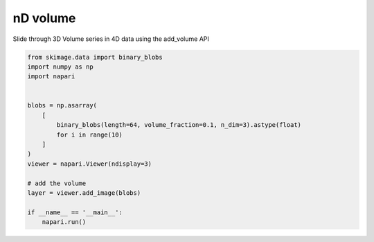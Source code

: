 
.. DO NOT EDIT.
.. THIS FILE WAS AUTOMATICALLY GENERATED BY SPHINX-GALLERY.
.. TO MAKE CHANGES, EDIT THE SOURCE PYTHON FILE:
.. "gallery/nD_volume.py"
.. LINE NUMBERS ARE GIVEN BELOW.

.. only:: html

    .. note::
        :class: sphx-glr-download-link-note

        Click :ref:`here <sphx_glr_download_gallery_nD_volume.py>`
        to download the full example code

.. rst-class:: sphx-glr-example-title

.. _sphx_glr_gallery_nD_volume.py:


nD volume
=========

Slide through 3D Volume series in 4D data using the add_volume API

.. GENERATED FROM PYTHON SOURCE LINES 8-27



.. image-sg:: /gallery/images/sphx_glr_nD_volume_001.png
   :alt: nD volume
   :srcset: /gallery/images/sphx_glr_nD_volume_001.png
   :class: sphx-glr-single-img





.. code-block:: default


    from skimage.data import binary_blobs
    import numpy as np
    import napari


    blobs = np.asarray(
        [
            binary_blobs(length=64, volume_fraction=0.1, n_dim=3).astype(float)
            for i in range(10)
        ]
    )
    viewer = napari.Viewer(ndisplay=3)

    # add the volume
    layer = viewer.add_image(blobs)

    if __name__ == '__main__':
        napari.run()


.. _sphx_glr_download_gallery_nD_volume.py:

.. only:: html

  .. container:: sphx-glr-footer sphx-glr-footer-example


    .. container:: sphx-glr-download sphx-glr-download-python

      :download:`Download Python source code: nD_volume.py <nD_volume.py>`

    .. container:: sphx-glr-download sphx-glr-download-jupyter

      :download:`Download Jupyter notebook: nD_volume.ipynb <nD_volume.ipynb>`


.. only:: html

 .. rst-class:: sphx-glr-signature

    `Gallery generated by Sphinx-Gallery <https://sphinx-gallery.github.io>`_
